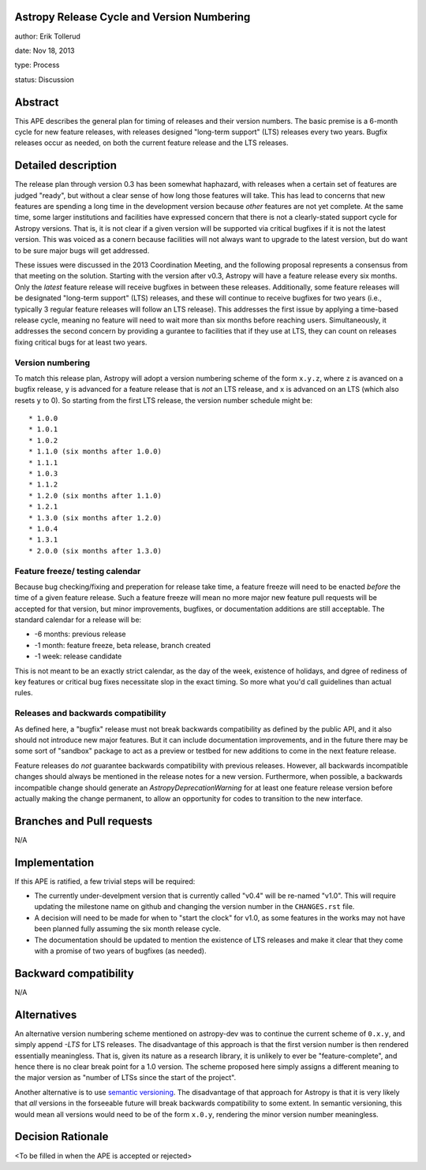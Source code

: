 Astropy Release Cycle and Version Numbering
-------------------------------------------

author: Erik Tollerud

date: Nov 18, 2013

type: Process

status: Discussion

Abstract
--------

This APE describes the general plan for timing of releases and their version
numbers.  The basic premise is a 6-month cycle for new feature releases, with
releases designed "long-term support" (LTS) releases every two years.  Bugfix
releases occur as needed, on both the current feature release and the LTS
releases.

Detailed description
--------------------

The release plan through version 0.3 has been somewhat haphazard, with releases
when a certain set of features are judged "ready", but without a clear sense of
how long those features will take.  This has lead to concerns that new features
are spending a long time in the development version because *other* features are
not yet complete.  At the same time, some larger institutions and facilities have
expressed concern that there is not a clearly-stated support cycle for Astropy
versions.  That is, it is not clear if a given version will be supported via
critical bugfixes if it is not the latest version.  This was voiced as a conern
because facilities will not always want to upgrade to the latest version, but
do want to be sure major bugs will get addressed.

These issues were discussed in the 2013 Coordination Meeting, and the following
proposal represents a consensus from that meeting on the solution.  Starting
with the version after v0.3, Astropy will have a feature release every six
months.  Only the *latest* feature release will receive bugfixes in between
these releases.  Additionally, some feature releases will be designated 
"long-term support" (LTS) releases, and these will continue to receive 
bugfixes for two years (i.e., typically 3 regular feature releases will
follow an LTS release).  This addresses the first issue by applying a 
time-based release cycle, meaning no feature will need to wait more than six
months before reaching users.  Simultaneously, it addresses the second
concern by providing a gurantee to facilities that if they use at LTS, they
can count on releases fixing critical bugs for at least two years.

Version numbering
^^^^^^^^^^^^^^^^^
To match this release plan, Astropy will adopt a version numbering scheme
of the form ``x.y.z``, where ``z`` is avanced on a bugfix release, ``y`` is
advanced for a feature release that is *not* an LTS release, and ``x`` is 
advanced on an LTS (which also resets ``y`` to 0).  So starting from the
first LTS release, the version number schedule might be::

* 1.0.0
* 1.0.1
* 1.0.2
* 1.1.0 (six months after 1.0.0)
* 1.1.1
* 1.0.3
* 1.1.2
* 1.2.0 (six months after 1.1.0)
* 1.2.1 
* 1.3.0 (six months after 1.2.0)
* 1.0.4
* 1.3.1
* 2.0.0 (six months after 1.3.0)

Feature freeze/ testing calendar
^^^^^^^^^^^^^^^^^^^^^^^^^^^^^^^^

Because bug checking/fixing and preperation for release take time, a 
feature freeze will need to be enacted *before* the time of a given feature
release.  Such a feature freeze will mean no more major new feature pull 
requests will be accepted for that version, but minor improvements, bugfixes,
or documentation additions are still acceptable.  The standard calendar for 
a release will be:

* -6 months: previous release
* -1 month: feature freeze, beta release, branch created
* -1 week: release candidate

This is not meant to be an exactly strict calendar, as the day of the
week, existence of holidays, and dgree of rediness of key features or 
critical bug fixes necessitate slop in the exact timing.  So more what you'd
call guidelines than actual rules.


Releases and backwards compatibility
^^^^^^^^^^^^^^^^^^^^^^^^^^^^^^^^^^^^
As defined here, a "bugfix" release must not break backwards compatibility
as defined by the public API, and it also should not introduce new major
features.  But it can include documentation improvements, and in the
future there may be some sort of "sandbox" package to act as a preview or
testbed for new additions to come in the next feature release. 

Feature releases do *not* guarantee backwards compatibility with previous
releases.  However, all backwards incompatible changes should always be 
mentioned in the release notes for a new version.  Furthermore, when 
possible, a backwards incompatible change should generate an 
`AstropyDeprecationWarning` for at least one feature release version before
actually making the change permanent, to allow an opportunity for 
codes to transition to the new interface.



Branches and Pull requests
--------------------------

N/A

Implementation
--------------

If this APE is ratified, a few trivial steps will be required:

* The currently under-develpment version that is currently called "v0.4" will
  be re-named "v1.0".  This will require updating the milestone name on github
  and changing the version number in the ``CHANGES.rst`` file.
* A decision will need to be made for when to "start the clock" for v1.0, as 
  some features in the works may not have been planned fully assuming the six
  month release cycle.
* The documentation should be updated to mention the existence of LTS releases
  and make it clear that they come with a promise of two years of bugfixes (as
  needed).


Backward compatibility
----------------------

N/A

Alternatives
------------

An alternative version numbering scheme mentioned on astropy-dev was to continue
the current scheme of ``0.x.y``, and simply append `-LTS` for LTS releases.
The disadvantage of this approach is that the first version number is then
rendered essentially meaningless.  That is, given its nature as a research
library, it is unlikely to ever be "feature-complete", and hence there is no
clear break point for a 1.0 version.  The scheme proposed here simply assigns
a different meaning to the major version as "number of LTSs since the start of
the project".

Another alternative is to use `semantic versioning <http://semver.org/>`_.
The disadvantage of that approach for Astropy is that it is very likely that
*all* versions in the forseeable future will break backwards compatibility to
some extent.  In semantic versioning, this would mean all versions would need
to be of the form ``x.0.y``, rendering the minor version number meaningless.

Decision Rationale
------------------

<To be filled in when the APE is accepted or rejected>
